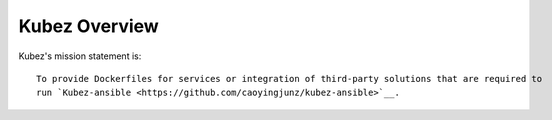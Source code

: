 ==============
Kubez Overview
==============

Kubez's mission statement is:

::

    To provide Dockerfiles for services or integration of third-party solutions that are required to
    run `Kubez-ansible <https://github.com/caoyingjunz/kubez-ansible>`__.
